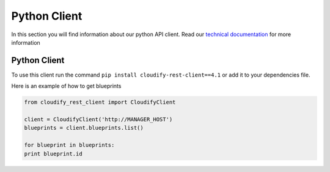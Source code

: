 Python Client
%%%%%%%%%%%%%

In this section you will find information about our python API client.
Read our `technical
documentation <http://cloudify-rest-client.readthedocs.org/en/3.3/>`__
for more information

Python Client
=============

To use this client run the command
``pip install cloudify-rest-client==4.1`` or add it to your dependencies
file.

Here is an example of how to get blueprints

.. code:: python

        from cloudify_rest_client import CloudifyClient
        
        client = CloudifyClient('http://MANAGER_HOST')
        blueprints = client.blueprints.list()
        
        for blueprint in blueprints:
        print blueprint.id
